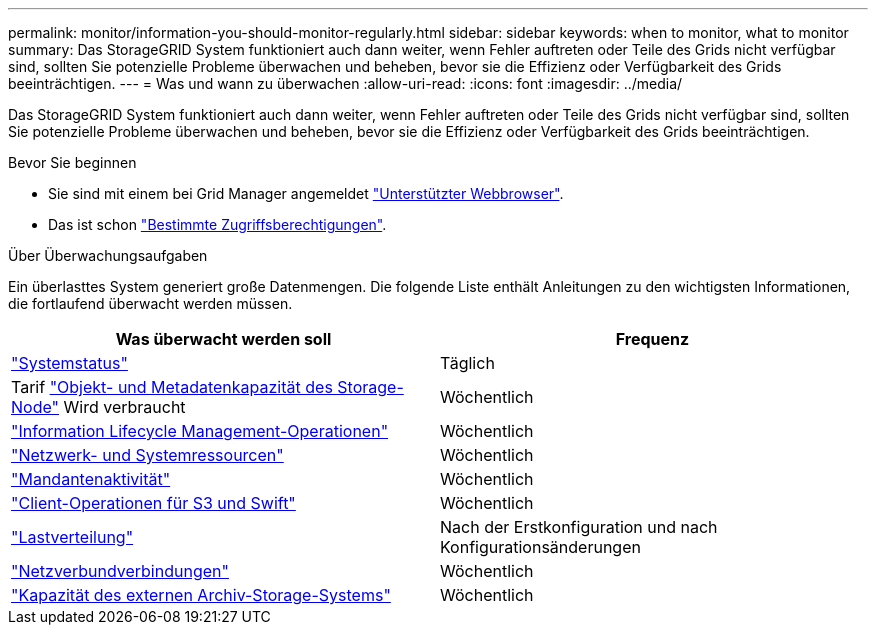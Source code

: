 ---
permalink: monitor/information-you-should-monitor-regularly.html 
sidebar: sidebar 
keywords: when to monitor, what to monitor 
summary: Das StorageGRID System funktioniert auch dann weiter, wenn Fehler auftreten oder Teile des Grids nicht verfügbar sind, sollten Sie potenzielle Probleme überwachen und beheben, bevor sie die Effizienz oder Verfügbarkeit des Grids beeinträchtigen. 
---
= Was und wann zu überwachen
:allow-uri-read: 
:icons: font
:imagesdir: ../media/


[role="lead"]
Das StorageGRID System funktioniert auch dann weiter, wenn Fehler auftreten oder Teile des Grids nicht verfügbar sind, sollten Sie potenzielle Probleme überwachen und beheben, bevor sie die Effizienz oder Verfügbarkeit des Grids beeinträchtigen.

.Bevor Sie beginnen
* Sie sind mit einem bei Grid Manager angemeldet link:../admin/web-browser-requirements.html["Unterstützter Webbrowser"].
* Das ist schon link:../admin/admin-group-permissions.html["Bestimmte Zugriffsberechtigungen"].


.Über Überwachungsaufgaben
Ein überlasttes System generiert große Datenmengen. Die folgende Liste enthält Anleitungen zu den wichtigsten Informationen, die fortlaufend überwacht werden müssen.

[cols="1a,1a"]
|===
| Was überwacht werden soll | Frequenz 


 a| 
link:monitoring-system-health.html["Systemstatus"]
 a| 
Täglich



 a| 
Tarif link:monitoring-storage-capacity.html["Objekt- und Metadatenkapazität des Storage-Node"] Wird verbraucht
 a| 
Wöchentlich



 a| 
link:monitoring-information-lifecycle-management.html["Information Lifecycle Management-Operationen"]
 a| 
Wöchentlich



 a| 
link:monitoring-network-connections-and-performance.html["Netzwerk- und Systemressourcen"]
 a| 
Wöchentlich



 a| 
link:monitoring-tenant-activity.html["Mandantenaktivität"]
 a| 
Wöchentlich



 a| 
link:monitoring-object-ingest-and-retrieval-rates.html["Client-Operationen für S3 und Swift"]
 a| 
Wöchentlich



 a| 
link:monitoring-load-balancing-operations.html["Lastverteilung"]
 a| 
Nach der Erstkonfiguration und nach Konfigurationsänderungen



 a| 
link:grid-federation-monitor-connections.html["Netzverbundverbindungen"]
 a| 
Wöchentlich



 a| 
link:monitoring-archival-capacity.html["Kapazität des externen Archiv-Storage-Systems"]
 a| 
Wöchentlich

|===